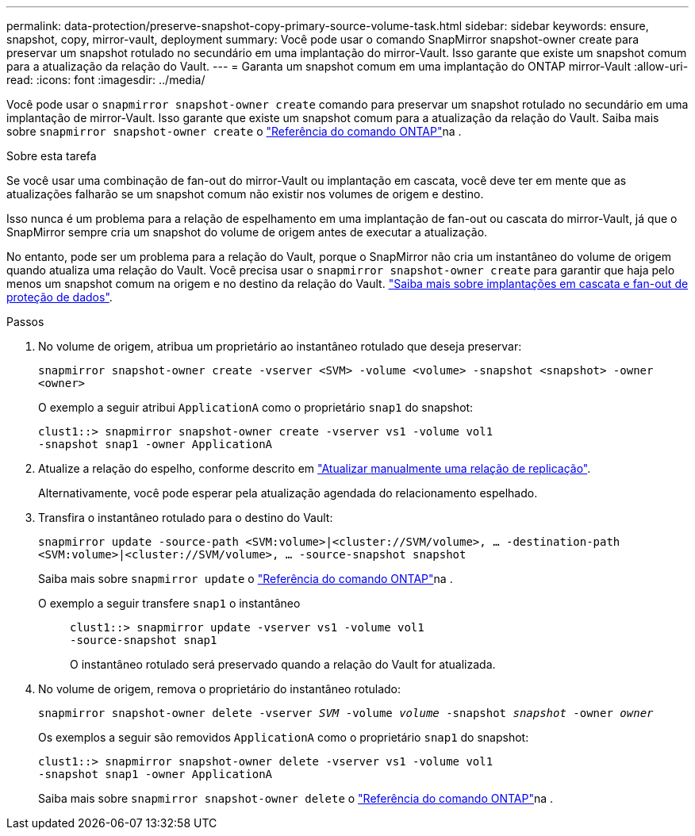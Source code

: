 ---
permalink: data-protection/preserve-snapshot-copy-primary-source-volume-task.html 
sidebar: sidebar 
keywords: ensure, snapshot, copy, mirror-vault, deployment 
summary: Você pode usar o comando SnapMirror snapshot-owner create para preservar um snapshot rotulado no secundário em uma implantação do mirror-Vault. Isso garante que existe um snapshot comum para a atualização da relação do Vault. 
---
= Garanta um snapshot comum em uma implantação do ONTAP mirror-Vault
:allow-uri-read: 
:icons: font
:imagesdir: ../media/


[role="lead"]
Você pode usar o `snapmirror snapshot-owner create` comando para preservar um snapshot rotulado no secundário em uma implantação de mirror-Vault. Isso garante que existe um snapshot comum para a atualização da relação do Vault. Saiba mais sobre `snapmirror snapshot-owner create` o link:https://docs.netapp.com/us-en/ontap-cli/snapmirror-snapshot-owner-create.html["Referência do comando ONTAP"^]na .

.Sobre esta tarefa
Se você usar uma combinação de fan-out do mirror-Vault ou implantação em cascata, você deve ter em mente que as atualizações falharão se um snapshot comum não existir nos volumes de origem e destino.

Isso nunca é um problema para a relação de espelhamento em uma implantação de fan-out ou cascata do mirror-Vault, já que o SnapMirror sempre cria um snapshot do volume de origem antes de executar a atualização.

No entanto, pode ser um problema para a relação do Vault, porque o SnapMirror não cria um instantâneo do volume de origem quando atualiza uma relação do Vault. Você precisa usar o `snapmirror snapshot-owner create` para garantir que haja pelo menos um snapshot comum na origem e no destino da relação do Vault. link:supported-deployment-config-concept.html["Saiba mais sobre implantações em cascata e fan-out de proteção de dados"].

.Passos
. No volume de origem, atribua um proprietário ao instantâneo rotulado que deseja preservar:
+
`snapmirror snapshot-owner create -vserver <SVM> -volume <volume> -snapshot <snapshot> -owner <owner>`

+
O exemplo a seguir atribui `ApplicationA` como o proprietário `snap1` do snapshot:

+
[listing]
----
clust1::> snapmirror snapshot-owner create -vserver vs1 -volume vol1
-snapshot snap1 -owner ApplicationA
----
. Atualize a relação do espelho, conforme descrito em link:update-replication-relationship-manual-task.html["Atualizar manualmente uma relação de replicação"].
+
Alternativamente, você pode esperar pela atualização agendada do relacionamento espelhado.

. Transfira o instantâneo rotulado para o destino do Vault:
+
`snapmirror update -source-path <SVM:volume>|<cluster://SVM/volume>, ... -destination-path <SVM:volume>|<cluster://SVM/volume>, ... -source-snapshot snapshot`

+
Saiba mais sobre `snapmirror update` o link:https://docs.netapp.com/us-en/ontap-cli/snapmirror-update.html["Referência do comando ONTAP"^]na .

+
O exemplo a seguir transfere `snap1` o instantâneo::
+
--
[listing]
----
clust1::> snapmirror update -vserver vs1 -volume vol1
-source-snapshot snap1
----
O instantâneo rotulado será preservado quando a relação do Vault for atualizada.

--


. No volume de origem, remova o proprietário do instantâneo rotulado:
+
`snapmirror snapshot-owner delete -vserver _SVM_ -volume _volume_ -snapshot _snapshot_ -owner _owner_`

+
Os exemplos a seguir são removidos `ApplicationA` como o proprietário `snap1` do snapshot:

+
[listing]
----
clust1::> snapmirror snapshot-owner delete -vserver vs1 -volume vol1
-snapshot snap1 -owner ApplicationA
----
+
Saiba mais sobre `snapmirror snapshot-owner delete` o link:https://docs.netapp.com/us-en/ontap-cli/snapmirror-snapshot-owner-delete.html["Referência do comando ONTAP"^]na .


